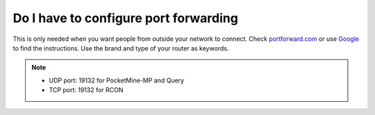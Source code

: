 Do I have to configure port forwarding
""""""""""""""""""""""""""""""""""""""

This is only needed when you want people from outside your network to connect.
Check `portforward.com`_ or use `Google`_ to find the instructions. Use the brand and type of your router as keywords.

.. note::
    * UDP port: 19132 for PocketMine-MP and Query
    * TCP port: 19132 for RCON

.. _portforward.com: http://portforward.com/english/routers/port_forwarding/routerindex.htm
.. _Google: https://www.google.com
